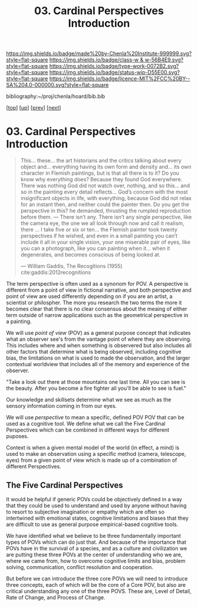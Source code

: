 #   -*- mode: org; fill-column: 60 -*-

#+TITLE: 03. Cardinal Perspectives Introduction
#+STARTUP: showall
#+TOC: headlines 4
#+PROPERTY: filename

[[https://img.shields.io/badge/made%20by-Chenla%20Institute-999999.svg?style=flat-square]] 
[[https://img.shields.io/badge/class-w & w-56B4E9.svg?style=flat-square]]
[[https://img.shields.io/badge/type-work-0072B2.svg?style=flat-square]]
[[https://img.shields.io/badge/status-wip-D55E00.svg?style=flat-square]]
[[https://img.shields.io/badge/licence-MIT%2FCC%20BY--SA%204.0-000000.svg?style=flat-square]]

bibliography:~/proj/chenla/hoard/bib.bib

[[[../../index.org][top]]] [[[./index.org][up]]] [[[./02-cognitive-pov.org][prev]]] [[[./04-lod.org][next]]]

* 03. Cardinal Perspectives Introduction
:PROPERTIES:
:CUSTOM_ID:
:Name:     /home/deerpig/proj/chenla/warp/02/03/index.org
:Created:  2018-04-20T18:02@Prek Leap (11.642600N-104.919210W)
:ID:       dfee203e-a433-4eaf-a098-86df09b8d3d2
:VER:      577494197.144944568
:GEO:      48P-491193-1287029-15
:BXID:     proj:XTX6-4568
:Class:    primer
:Type:     work
:Status:   wip
:Licence:  MIT/CC BY-SA 4.0
:END:

#+begin_quote
This... these... the art historians and the critics talking
about every object and... everything having its own form and
density and... its own character in Flemish paintings, but
is that all there is to it? Do you know why everything does?
Because they found God everywhere. There was nothing God did
not watch over, nothing, and so this... and so in the
painting every detail reflects... God’s concern with the
most insignificant objects in life, with everything, because
God did not relax for an instant then, and neither could the
painter then. Do you get the perspective in this? he
demanded, thrusting the rumpled reproduction before them. —
There isn’t any. There isn’t any single perspective, like
the camera eye, the one we all look through now and call it
realism, there ... I take five or six or ten... the Flemish
painter took twenty perspectives if he wished, and even in a
small painting you can’t include it all in your single
vision, your one miserable pair of eyes, like you can a
photograph, like you can painting when it... when it
degenerates, and becomes conscious of being looked at.

— William Gaddis, The Recogitions (1955)
  cite:gaddis:2012recognitions
#+end_quote

The term perspective is often used as a synonom for POV.
A perspective is different from a point of view in fictional
narrative, and both perspective and point of view are used
differently depending on if you are an artist, a scientist
or philospher.  The more you research the two terms the more
it becomes clear that there is no clear consensus about the
meaing of either term outside of narrow applications such as
the geometrical perspective in a painting.

We will use /point of view/ (POV) as a general purpose
concept that indicates what an observer see's from the
vantage point of where they are observing.  This includes
where and when something is observered but also includes all
other factors that determine what is being observed,
including cognitive bias, the limitations on what is used to
made the observation, and the larger contextual worldview
that includes all of the memory and experience of the
observer.

  "Take a look out there at those mountains one last time.
  All you can see is the beauty.  After you become a fire
  fighter all you'll be able to see is fuel."

Our knowledge and skillsets determine what we see as much as
the sensory information coming in from our eyes.

We will use /perspective/ to mean a specific, defined POV
POV that can be used as a cognitive tool.  We define what we
call the Five Cardinal Perspectives which can be combined in
different ways for different puposes.

Context is when a given mental model of the world (in
effect, a mind) is used to make an observation using a
specific method (camera, telescope, eyes) from a given point
of view which is made up of a combination of different
Perspectives.

** The Five Cardinal Perspectives

It would be helpful if generic POVs could be objectively
defined in a way that they could be used to understand and
used by anyone without having to resort to subjective
imagination or empathy which are often so intertwined with
emotional states, cognitive limitations and biases that they
are difficult to use as general purpose empirical-based
cognitive tools.

We have identified what we believe to be three fundamentally
important types of POVs which can do just that.  And because
of the importance that POVs have in the survival of a
species, and as a culture and civilization we are putting
these three POVs at the center of understanding who we are,
where we came from, how to overcome cognitive limits and
bias, problem solving, communication, conflict resolution
and cooperation.

But before we can introduce the three core POVs we will need
to introduce three concepts, each of which will be the core
of a Core POV, but also are critical understanding any one
of the three POVS.  These are, Level of Detail, Rate of
Change, and Process of Change.
